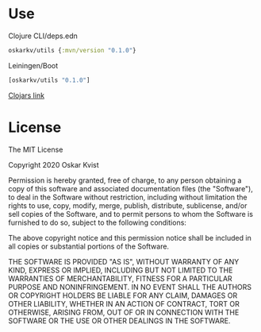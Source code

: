 * Use

Clojure CLI/deps.edn
#+BEGIN_SRC clojure
oskarkv/utils {:mvn/version "0.1.0"}
#+END_SRC

Leiningen/Boot
#+BEGIN_SRC clojure
[oskarkv/utils "0.1.0"]
#+END_SRC

[[https://clojars.org/oskarkv/utils][Clojars link]]

* License

The MIT License

Copyright 2020 Oskar Kvist

Permission is hereby granted, free of charge, to any person obtaining a copy of this software and associated documentation files (the "Software"), to deal in the Software without restriction, including without limitation the rights to use, copy, modify, merge, publish, distribute, sublicense, and/or sell copies of the Software, and to permit persons to whom the Software is furnished to do so, subject to the following conditions:

The above copyright notice and this permission notice shall be included in all copies or substantial portions of the Software.

THE SOFTWARE IS PROVIDED "AS IS", WITHOUT WARRANTY OF ANY KIND, EXPRESS OR IMPLIED, INCLUDING BUT NOT LIMITED TO THE WARRANTIES OF MERCHANTABILITY, FITNESS FOR A PARTICULAR PURPOSE AND NONINFRINGEMENT. IN NO EVENT SHALL THE AUTHORS OR COPYRIGHT HOLDERS BE LIABLE FOR ANY CLAIM, DAMAGES OR OTHER LIABILITY, WHETHER IN AN ACTION OF CONTRACT, TORT OR OTHERWISE, ARISING FROM, OUT OF OR IN CONNECTION WITH THE SOFTWARE OR THE USE OR OTHER DEALINGS IN THE SOFTWARE.
